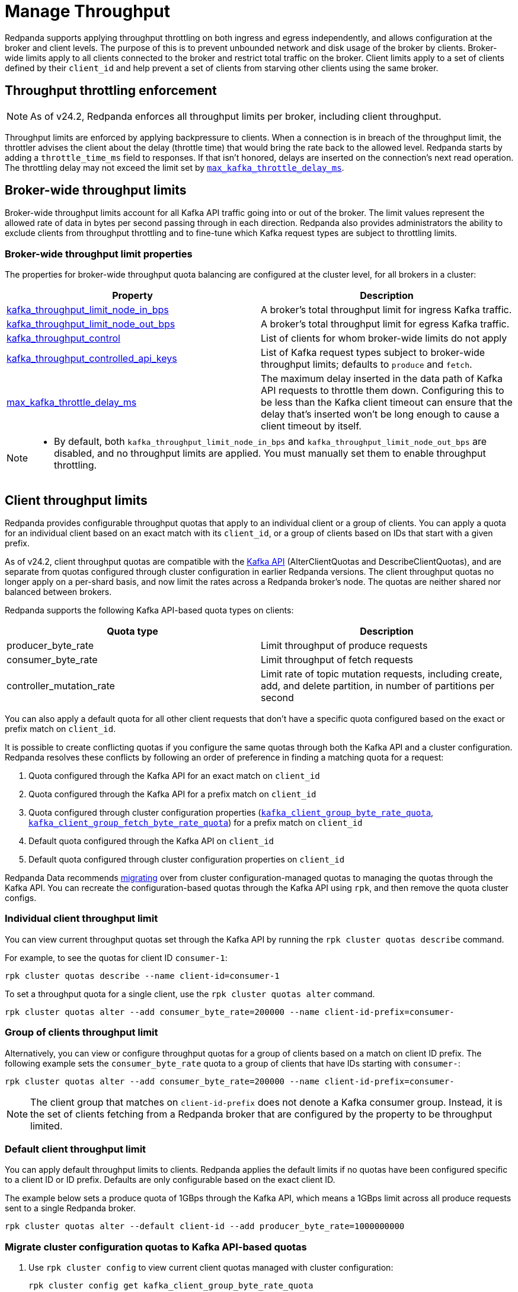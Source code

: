 = Manage Throughput
:description: Manage the throughput of Kafka traffic with configurable properties.
:page-categories: Management, Networking

Redpanda supports applying throughput throttling on both ingress and egress independently, and allows configuration at the broker and client levels. The purpose of this is to prevent unbounded network and disk usage of the broker by clients. Broker-wide limits apply to all clients connected to the broker and restrict total traffic on the broker. Client limits apply to a set of clients defined by their `client_id` and help prevent a set of clients from starving other clients using the same broker.

== Throughput throttling enforcement

NOTE: As of v24.2, Redpanda enforces all throughput limits per broker, including client throughput.  

Throughput limits are enforced by applying backpressure to clients. When a connection is in breach of the throughput limit, the throttler advises the client about the delay (throttle time) that would bring the rate back to the allowed level. Redpanda starts by adding a `throttle_time_ms` field to responses. If that isn't honored, delays are inserted on the connection's next read operation. The throttling delay may not exceed the limit set by xref:reference:tunable-properties.adoc#max_kafka_throttle_delay_ms[`max_kafka_throttle_delay_ms`].

== Broker-wide throughput limits

Broker-wide throughput limits account for all Kafka API traffic going into or out of the broker. The limit values represent the allowed rate of data in bytes per second passing through in each direction. Redpanda also provides administrators the ability to exclude clients from throughput throttling and to fine-tune which Kafka request types are subject to throttling limits.

=== Broker-wide throughput limit properties

The properties for broker-wide throughput quota balancing are configured at the cluster level, for all brokers in a cluster:

|===
| Property | Description

| xref:reference:cluster-properties.adoc#kafka_throughput_limit_node_in_bps[kafka_throughput_limit_node_in_bps]
| A broker's total throughput limit for ingress Kafka traffic.

| xref:reference:cluster-properties.adoc#kafka_throughput_limit_node_out_bps[kafka_throughput_limit_node_out_bps]
| A broker's total throughput limit for egress Kafka traffic.

| xref:reference:cluster-properties.adoc#kafka_throughput_control[kafka_throughput_control]
| List of clients for whom broker-wide limits do not apply

| xref:reference:cluster-properties.adoc#kafka_throughput_controlled_api_keys[kafka_throughput_controlled_api_keys]
| List of Kafka request types subject to broker-wide throughput limits; defaults to `produce` and `fetch`.

| xref:reference:tunable-properties.adoc#max_kafka_throttle_delay_ms[max_kafka_throttle_delay_ms]
| The maximum delay inserted in the data path of Kafka API requests to throttle them down. Configuring this to be less than the Kafka client timeout can ensure that the delay that's inserted won't be long enough to cause a client timeout by itself.

|===

[NOTE]
====
* By default, both `kafka_throughput_limit_node_in_bps` and `kafka_throughput_limit_node_out_bps` are disabled, and no throughput limits are applied. You must manually set them to enable throughput throttling.
====

== Client throughput limits

Redpanda provides configurable throughput quotas that apply to an individual client or a group of clients. You can apply a quota for an individual client based on an exact match with its `client_id`, or a group of clients based on IDs that start with a given prefix. 

As of v24.2, client throughput quotas are compatible with the https://cwiki.apache.org/confluence/display/KAFKA/KIP-546%3A+Add+Client+Quota+APIs+to+the+Admin+Client[Kafka API^] (AlterClientQuotas and DescribeClientQuotas), and are separate from quotas configured through cluster configuration in earlier Redpanda versions. The client throughput quotas no longer apply on a per-shard basis, and now limit the rates across a Redpanda broker's node. The quotas are neither shared nor balanced between brokers.

Redpanda supports the following Kafka API-based quota types on clients:

|===
| Quota type | Description

| producer_byte_rate
| Limit throughput of produce requests

| consumer_byte_rate
| Limit throughput of fetch requests

| controller_mutation_rate
| Limit rate of topic mutation requests, including create, add, and delete partition, in number of partitions per second

|===

You can also apply a default quota for all other client requests that don't have a specific quota configured based on the exact or prefix match on `client_id`. 

It is possible to create conflicting quotas if you configure the same quotas through both the Kafka API and a cluster configuration. Redpanda resolves these conflicts by following an order of preference in finding a matching quota for a request:

. Quota configured through the Kafka API for an exact match on `client_id`
. Quota configured through the Kafka API for a prefix match on `client_id`
. Quota configured through cluster configuration properties (xref:reference:cluster-properties.adoc#kafka_client_group_byte_rate_quota[`kafka_client_group_byte_rate_quota`], xref:reference:cluster-properties.adoc#kafka_client_group_fetch_byte_rate_quota[`kafka_client_group_fetch_byte_rate_quota`]) for a prefix match on `client_id`
. Default quota configured through the Kafka API on `client_id`
. Default quota configured through cluster configuration properties on `client_id`

Redpanda Data recommends <<migrate,migrating>> over from cluster configuration-managed quotas to managing the quotas through the Kafka API. You can recreate the configuration-based quotas through the Kafka API using `rpk`, and then remove the quota cluster configs.

=== Individual client throughput limit

You can view current throughput quotas set through the Kafka API by running the `rpk cluster quotas describe` command.

For example, to see the quotas for client ID `consumer-1`:

[,bash]
----
rpk cluster quotas describe --name client-id=consumer-1
----

To set a throughput quota for a single client, use the `rpk cluster quotas alter` command. 

[,bash]
----
rpk cluster quotas alter --add consumer_byte_rate=200000 --name client-id-prefix=consumer-
----

=== Group of clients throughput limit

Alternatively, you can view or configure throughput quotas for a group of clients based on a match on client ID prefix. The following example sets the `consumer_byte_rate` quota to a group of clients that have IDs starting with `consumer-`:

[,bash]
----
rpk cluster quotas alter --add consumer_byte_rate=200000 --name client-id-prefix=consumer-
----

NOTE: The client group that matches on `client-id-prefix` does not denote a Kafka consumer group. Instead, it is the set of clients fetching from a Redpanda broker that are configured by the property to be throughput limited.

=== Default client throughput limit

You can apply default throughput limits to clients. Redpanda applies the default limits if no quotas have been configured specific to a client ID or ID prefix. Defaults are only configurable based on the exact client ID.

The example below sets a produce quota of 1GBps through the Kafka API, which means a 1GBps limit across all produce requests sent to a single Redpanda broker. 

[,bash]
----
rpk cluster quotas alter --default client-id --add producer_byte_rate=1000000000
----

[[migrate]]
=== Migrate cluster configuration quotas to Kafka API-based quotas

. Use `rpk cluster config` to view current client quotas managed with cluster configuration:
+
[,bash]
----
rpk cluster config get kafka_client_group_byte_rate_quota

----
// TODO: Confirm how to retrieve for multiple quota types:
// kafka_client_group_fetch_byte_rate_quota
// target_quota_byte_rate
// target_fetch_quota_byte_rate
// kafka_admin_topic_api_rate
+
[,bash]
----
1000000000
----

. Use `rpk cluster quotas alter` to set the corresponding client throughput quotas based on the Kafka API:
+
[,bash]
----
rpk cluster quotas alter --add producer_byte_rate=100000000 --add consumer_byte_rate=200000 --add controller_mutation_rate=10 --name client-id-prefix=consumer-
----
// TODO: Check example values 

. Use `rpk cluster config` to remove the configuration-based quotas:
+
[,bash]
----
rpk cluster config
----
// TODO: rpk command to delete/unset quotas

=== Monitor client throughput

The following metrics are available on both the `/public_metrics` and `/metrics` endpoints to help provide insight into client throughput quota usage:

* Client quota throughput per rule and quota type
** `/public_metrics` - `redpanda_kafka_quotas_client_quota_throughput`
** `/metrics` - `vectorized_kafka_quotas_client_quota_throughput`
* Client quota throttling delay, in seconds, per rule and quota type
** `/public_metrics` - `redpanda_kafka_quotas_client_quota_throttle_time`
** `/metrics` - `vectorized_kafka_quotas_client_quota_throttle_time`

The `kafka_quotas` logger provides details at the trace level on client quota throttling:

[,bash]
----
TRACE 2024-06-14 15:36:05,240 [shard  2:main] kafka_quotas - quota_manager.cc:361 - request: ctx:{quota_type: produce_quota, client_id: {rpk}}, key:k_client_id{rpk}, value:{limit: {1111}, rule: kafka_client_default}, bytes: 1316, delay:184518451ns, capped_delay:184518451ns
TRACE 2024-06-14 15:36:05,240 [shard  2:main] kafka_quotas - connection_context.cc:605 - [127.0.0.1:51256] throttle request:{snc:0, client:184}, enforce:{snc:-365123762, client:-365123762}, key:0, request_size:1316
TRACE 2024-06-14 15:37:44,835 [shard  2:main] kafka_quotas - quota_manager.cc:361 - request: ctx:{quota_type: produce_quota, client_id: {rpk}}, key:k_client_id{rpk}, value:{limit: {1111}, rule: kafka_client_default}, bytes: 119, delay:0ns, capped_delay:0ns
TRACE 2024-06-14 15:37:59,195 [shard  2:main] kafka_quotas - quota_manager.cc:361 - request: ctx:{quota_type: produce_quota, client_id: {rpk}}, key:k_client_id{rpk}, value:{limit: {1111}, rule: kafka_client_default}, bytes: 1316, delay:184518451ns, capped_delay:184518451ns
TRACE 2024-06-14 15:37:59,195 [shard  2:main] kafka_quotas - connection_context.cc:605 - [127.0.0.1:58636] throttle request:{snc:0, client:184}, enforce:{snc:-14359, client:-14359}, key:0, request_size:1316
----

